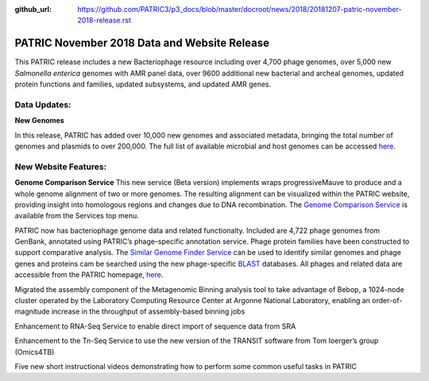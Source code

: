 :github_url: https://github.com/PATRIC3/p3_docs/blob/master/docroot/news/2018/20181207-patric-november-2018-release.rst

PATRIC November 2018 Data and Website Release
==============================================

.. feed-entry::
   :date: 2018-12-07

This PATRIC release includes a new Bacteriophage resource including over 4,700 phage genomes, over 5,000 new *Salmonella enterica* genomes with AMR panel data, over 9600 additional new bacterial and archeal genomes, updated protein functions and families, updated subsystems, and updated AMR genes.

.. cut::


Data Updates:
--------------

**New Genomes**

In this release, PATRIC has added over 10,000 new genomes and associated metadata, bringing the total number of genomes and plasmids to over 200,000. The full list of available microbial and host genomes can be accessed `here
<https://www.patricbrc.org/view/GenomeList/?or(keyword(Bacteria),keyword(Archaea),keyword(Eukaryota))#view_tab=genomes>`__.


New Website Features:
----------------------

**Genome Comparison Service** This new service (Beta version) implements wraps progressiveMauve to produce and a whole genome alignment of two or more genomes. The resulting alignment can be visualized within the PATRIC website, providing insight into homologous regions and changes due to DNA recombination. The `Genome Comparison Service <https://patricbrc.org/app/GenomeAlignment>`_ is available from the Services top menu.


PATRIC now has bacteriophage genome data and related functionalty. Included are 4,722 phage genomes from GenBank, annotated using PATRIC’s phage-specific annotation service. Phage protein families have been constructed to support comparative analysis. The `Similar Genome Finder Service
<https://patricbrc.org/app/GenomeDistance>`_ can be used to identify similar genomes and phage genes and proteins cam be searched using the new phage-specific `BLAST
<https://patricbrc.org/app/BLAST>`_ databases.  All phages and related data are accessible from the PATRIC homepage, `here
<https://patricbrc.org/view/Taxonomy/10239>`_.  


Migrated the assembly component of the Metagenomic Binning analysis tool to take advantage of Bebop, a 1024-node cluster operated by the Laboratory Computing Resource Center at Argonne National Laboratory, enabling an order-of-magnitude increase in the throughput of assembly-based binning jobs

Enhancement to RNA-Seq Service to enable direct import of sequence data from SRA

Enhancement to the Tn-Seq Service to use the new version of the TRANSIT software from Tom Ioerger’s group (Omics4TB)

Five new short instructional videos demonstrating how to perform some common useful tasks in PATRIC



